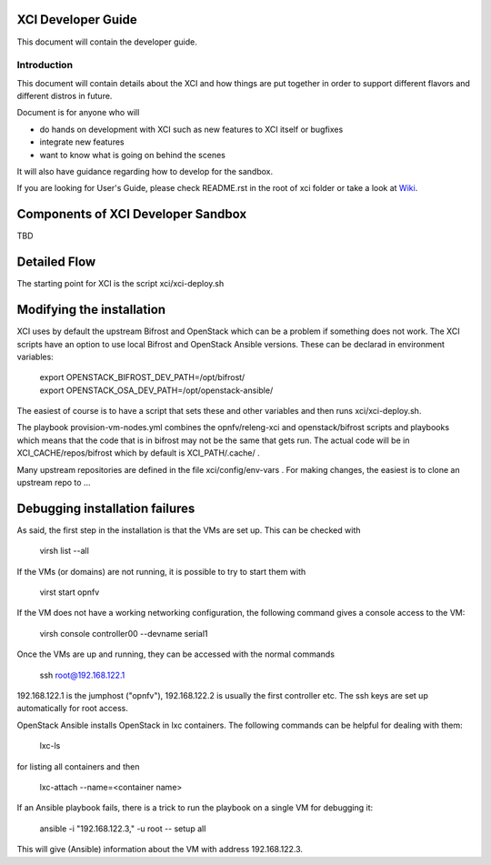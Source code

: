 .. _xci-developer-guide:

.. This work is licensed under a Creative Commons Attribution 4.0 International License.
.. SPDX-License-Identifier: CC-BY-4.0
.. (c) Fatih Degirmenci (fatih.degirmenci@ericsson.com)

===================
XCI Developer Guide
===================

This document will contain the developer guide.

Introduction
============

This document will contain details about the XCI and how things are put
together in order to support different flavors and different distros in future.

Document is for anyone who will

- do hands on development with XCI such as new features to XCI itself or
  bugfixes
- integrate new features
- want to know what is going on behind the scenes

It will also have guidance regarding how to develop for the sandbox.

If you are looking for User's Guide, please check README.rst in the root of
xci folder or take a look at
`Wiki <https://wiki.opnfv.org/display/INF/OpenStack>`_.

===================================
Components of XCI Developer Sandbox
===================================

TBD

=============
Detailed Flow
=============

The starting point for XCI is the script xci/xci-deploy.sh 


==========================
Modifying the installation
==========================

XCI uses by default the upstream Bifrost and OpenStack which can be a problem if something does not work. The XCI scripts have an option to use local Bifrost and OpenStack Ansible versions. These can be declarad in environment variables:

  | export OPENSTACK_BIFROST_DEV_PATH=/opt/bifrost/
  | export OPENSTACK_OSA_DEV_PATH=/opt/openstack-ansible/

The easiest of course is to have a script that sets these and other variables and then runs xci/xci-deploy.sh.

The playbook provision-vm-nodes.yml combines the opnfv/releng-xci and openstack/bifrost scripts and playbooks which means that the code that is in bifrost may not be the same that gets run. The actual code will be in XCI_CACHE/repos/bifrost which by default is XCI_PATH/.cache/ .

Many upstream repositories are defined in the file xci/config/env-vars . For making changes, the easiest is to clone an upstream repo to ...


===============================
Debugging installation failures
===============================

As said, the first step in the installation is that the VMs are set up. This can be checked with 

  | virsh list --all

If the VMs (or domains) are not running, it is possible to try to start them with 

  | virst start opnfv

If the VM does not have a working networking configuration, the following command gives a console access to the VM:

  | virsh console controller00 --devname serial1

Once the VMs are up and running, they can be accessed with the normal commands

  | ssh root@192.168.122.1

192.168.122.1 is the jumphost ("opnfv"), 192.168.122.2 is usually the first controller etc. The ssh keys are set up automatically for root access.

OpenStack Ansible installs OpenStack in lxc containers. The following commands can be helpful for dealing with them:

  | lxc-ls

for listing all containers and then 

  | lxc-attach --name=<container name>

If an Ansible playbook fails, there is a trick to run the playbook on a single VM for debugging it:

  | ansible -i "192.168.122.3," -u root -- setup all

This will give (Ansible) information about the VM with address 192.168.122.3.




